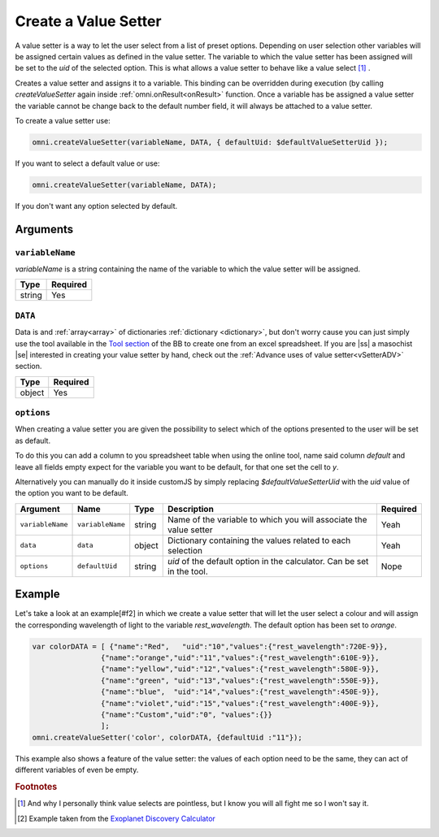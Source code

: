 .. |ss| raw:: html

   <strike>

.. |se| raw:: html

   </strike>

.. _vSetter:

Create a Value Setter
--------------------------------------------------------

A value setter is a way to let the user select from a list of preset options.  Depending on user selection other variables will be assigned certain values as defined in the value setter. The variable to which the value setter has been assigned will be set to the `uid` of the selected option. This is what allows a value setter to behave like a value select [#f1]_ .

Creates a value setter and assigns it to a variable. This binding can be overridden during execution (by calling `createValueSetter` again inside :ref:`omni.onResult<onResult>` function. Once a variable has be assigned a value setter the variable cannot be change back to the default number field, it will always be attached to a value setter.

To create a value setter use:

.. code-block:: javascript

    omni.createValueSetter(variableName, DATA, { defaultUid: $defaultValueSetterUid });

If you want to select a default value or use:

.. code-block:: javascript

    omni.createValueSetter(variableName, DATA);

If you don't want any option selected by default.

Arguments
~~~~~~~~~

``variableName``
^^^^^^^^^^^^^^^^

`variableName` is a string containing the name of the variable to which the value setter will be assigned.
    
+----------+----------+
| Type     | Required |
+==========+==========+
| string   | Yes      |
+----------+----------+

``DATA``
^^^^^^^^

Data is and :ref:`array<array>` of dictionaries :ref:`dictionary <dictionary>`, but don't worry cause you can just simply use the tool available in the `Tool section <https://bb.omnicalculator.com/#/tools>`__ of the BB to create one from an excel spreadsheet. If you are |ss| a masochist |se| interested in creating your value setter by hand, check out the :ref:`Advance uses of value setter<vSetterADV>` section.
    
+----------+----------+
| Type     | Required |
+==========+==========+
| object   | Yes      |
+----------+----------+

``options``
^^^^^^^^^^^

When creating a value setter you are given the possibility to select which of the options presented to the user will be set as default. 

To do this you can add a column to you spreadsheet table when using the online tool, name said column `default` and leave all fields empty expect for the variable you want to be default, for that one set the cell to `y`.

Alternatively you can manually do it inside customJS by simply replacing `$defaultValueSetterUid` with the `uid` value of the option you want to be default.

    
+-------------------+--------------------+----------+------------------------------------------------------------------------+----------+
| Argument          | Name               | Type     | Description                                                            | Required |
+===================+====================+==========+========================================================================+==========+
| ``variableName``  | ``variableName``   | string   | Name of the variable to which you will associate the value setter      | Yeah     |
+-------------------+--------------------+----------+------------------------------------------------------------------------+----------+
| ``data``          | ``data``           | object   | Dictionary containing the values related to each selection             | Yeah     |
+-------------------+--------------------+----------+------------------------------------------------------------------------+----------+
| ``options``       | ``defaultUid``     | string   | `uid` of the default option in the calculator. Can be set in the tool. | Nope     |
+-------------------+--------------------+----------+------------------------------------------------------------------------+----------+



Example
~~~~~~~

Let's take a look at an example[#f2] in which we create a value setter that will let the user select a colour and will assign the corresponding wavelength of light to the variable `rest_wavelength`. The default option has been set to `orange`.

.. code-block:: javascript

    var colorDATA = [ {"name":"Red",   "uid":"10","values":{"rest_wavelength":720E-9}},
                    {"name":"orange","uid":"11","values":{"rest_wavelength":610E-9}},
                    {"name":"yellow","uid":"12","values":{"rest_wavelength":580E-9}},
                    {"name":"green", "uid":"13","values":{"rest_wavelength":550E-9}},
                    {"name":"blue",  "uid":"14","values":{"rest_wavelength":450E-9}},
                    {"name":"violet","uid":"15","values":{"rest_wavelength":400E-9}},
                    {"name":"Custom","uid":"0", "values":{}}
                    ];
    omni.createValueSetter('color', colorDATA, {defaultUid :"11"});

This example also shows a feature of the value setter: the values of each
option need to be the same, they can act of different variables of even be
empty.


.. rubric:: Footnotes


.. [#f1] And why I personally think value selects are pointless, but I know you will all fight me so I won't say it.
.. [#f2] Example taken from the `Exoplanet Discovery Calculator <https://bb.omnicalculator.com/#/calculators/1825>`__

